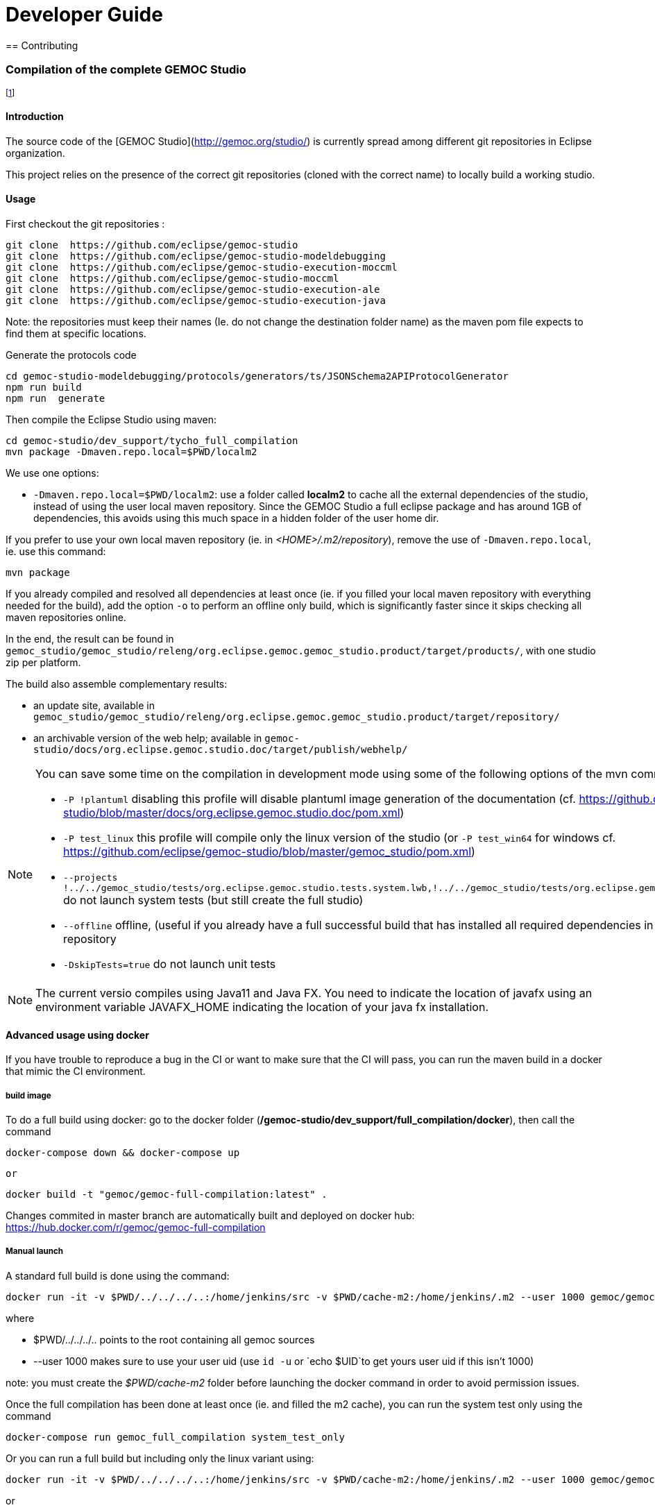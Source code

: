 ////////////////////////////////////////////////////////////////
//	Reproduce title only if not included in master documentation
////////////////////////////////////////////////////////////////
ifndef::includedInMaster[]

= Developer Guide
== Contributing

endif::[]

=== Compilation of the complete GEMOC Studio

footnote:[asciidoc source of this page:  https://github.com/eclipse/gemoc-studio/tree/master/dev_support/tycho_full_compilation]

==== Introduction

The source code of the [GEMOC Studio](http://gemoc.org/studio/) is currently spread among different git repositories in Eclipse organization.

This project relies on the presence of the correct git repositories (cloned with the correct name) to locally build a working studio.


==== Usage

First checkout the git repositories :

[source,bourne]
----
git clone  https://github.com/eclipse/gemoc-studio
git clone  https://github.com/eclipse/gemoc-studio-modeldebugging
git clone  https://github.com/eclipse/gemoc-studio-execution-moccml
git clone  https://github.com/eclipse/gemoc-studio-moccml
git clone  https://github.com/eclipse/gemoc-studio-execution-ale
git clone  https://github.com/eclipse/gemoc-studio-execution-java
----

Note: the repositories must keep their names (Ie. do not change the destination folder name) as the maven pom file expects to find them at specific locations.

Generate the protocols code

[source,bourne]
----
cd gemoc-studio-modeldebugging/protocols/generators/ts/JSONSchema2APIProtocolGenerator
npm run build
npm run  generate
----

Then compile the Eclipse Studio using maven:

[source,bourne]
----
cd gemoc-studio/dev_support/tycho_full_compilation
mvn package -Dmaven.repo.local=$PWD/localm2 
----

We use one options:

- `-Dmaven.repo.local=$PWD/localm2`: use a folder called *localm2* to cache all the external dependencies of the studio, instead of using the user local maven repository. Since the GEMOC Studio a full eclipse package and has around 1GB of dependencies, this avoids using this much space in a hidden folder of the user home dir.


If you prefer to use your own local maven repository (ie. in _<HOME>/.m2/repository_), remove the use of `-Dmaven.repo.local`, ie. use this command:

[source,bourne]
----
mvn package 
----

If you already compiled and resolved all dependencies at least once (ie. if you filled your local maven repository with everything needed for the build), add the option `-o` to perform an offline only build, which is significantly faster since it skips checking all maven repositories online. 

In the end, the result can be found in `gemoc_studio/gemoc_studio/releng/org.eclipse.gemoc.gemoc_studio.product/target/products/`, with one studio zip per platform.


The build also assemble complementary results:
 
- an update site, available in `gemoc_studio/gemoc_studio/releng/org.eclipse.gemoc.gemoc_studio.product/target/repository/`
- an archivable version of the web help; available in `gemoc-studio/docs/org.eclipse.gemoc.studio.doc/target/publish/webhelp/`


[NOTE]
====
You can save some time on the compilation in development mode using some of the following options of the mvn command line:

* `-P !plantuml` disabling this profile will disable plantuml image generation of the documentation (cf. https://github.com/eclipse/gemoc-studio/blob/master/docs/org.eclipse.gemoc.studio.doc/pom.xml)
* `-P test_linux`  this profile will compile only the linux version of the studio (or `-P test_win64` for windows cf. https://github.com/eclipse/gemoc-studio/blob/master/gemoc_studio/pom.xml)
* `--projects !../../gemoc_studio/tests/org.eclipse.gemoc.studio.tests.system.lwb,!../../gemoc_studio/tests/org.eclipse.gemoc.studio.tests.system.mwb`  do not launch system tests  (but still create the full studio)
* `--offline` offline, (useful if you already have a full successful build that has installed all required dependencies in your local maven repository
* `-DskipTests=true` do not launch unit tests
====

[NOTE]
====
The current versio compiles using Java11 and Java FX.
You need to indicate the location of javafx using an environment variable JAVAFX_HOME indicating the location of your java fx installation.
====



==== Advanced usage using docker

If you have trouble to reproduce a bug in the CI or want to make sure that the CI will pass, you can run the maven build in a docker that mimic the CI environment.


===== build image

To do a full build using docker: go to the docker folder (*/gemoc-studio/dev_support/full_compilation/docker*), then call the command

[source,bourne]
----
docker-compose down && docker-compose up
----
 or
 
[source,bourne]
----
docker build -t "gemoc/gemoc-full-compilation:latest" .
---- 

Changes commited in master branch are automatically built and deployed on docker hub: https://hub.docker.com/r/gemoc/gemoc-full-compilation



===== Manual launch
A standard full build is done using the command:
[source,bourne]
----
docker run -it -v $PWD/../../../..:/home/jenkins/src -v $PWD/cache-m2:/home/jenkins/.m2 --user 1000 gemoc/gemoc-full-compilation:latest ./build_gemoc.sh
---- 

where
 
- $PWD/../../../.. points to the root containing all gemoc sources
- --user 1000  makes sure to use your user uid (use `id -u` or `echo $UID`to get yours user uid if this isn't 1000) 

note: you must create the _$PWD/cache-m2_ folder before launching the docker command in order to avoid permission issues.



Once the full compilation has been done at least once (ie. and filled the m2 cache), you can run the system test only using the command
[source,bourne]
----
docker-compose run gemoc_full_compilation system_test_only
----

Or you can run a full build but including only the linux variant using:
[source,bourne]
----
docker run -it -v $PWD/../../../..:/home/jenkins/src -v $PWD/cache-m2:/home/jenkins/.m2 --user 1000 gemoc/gemoc-full-compilation:latest ./build_gemoc.sh linux
---- 
or
[source,bourne]
----
docker-compose run gemoc_full_compilation linux_offline
----

or
[source,bourne]
----
docker-compose run gemoc_full_compilation linux_no_system_test
----
or
[source,bourne]
----
docker-compose run gemoc_full_compilation linux_no_system_test_offline
----

===== Description of the docker env

The _Dockerfile_ defines a docker image based on ubuntu 16.04 with maven, oracle java8, xvfb, and graphviz. It embeds an *entrypoint.sh* script that calls the maven command.
The _docker-compose.yml_ will mount the folder containing all gemoc repositories (ie. the place where you've done `git clone`) 
It also mounts a *cache-m2* folder in order to speed up the compilation.

The docker-compose command is more or less equivalent to:
[source,bourne]
----
docker build -t gemoc/gemoc-full-compilation:latest .
docker run -v $PWD/../../../..:/home/jenkins/src -v $PWD/cache-m2:/home/jenkins/.m2 gemoc/gemoc-full-compilation:latest
----

Then you'll have to manually prune unused containers after usage.

If for some reason you wish to access it interactively you can use the following command:
[source,bourne]
----
docker run -it -v $PWD/../../../..:/home/jenkins/src -v $PWD/cache-m2:/home/jenkins/.m2 --user 1000 gemoc/gemoc-full-compilation:latest /bin/bash
----
   
